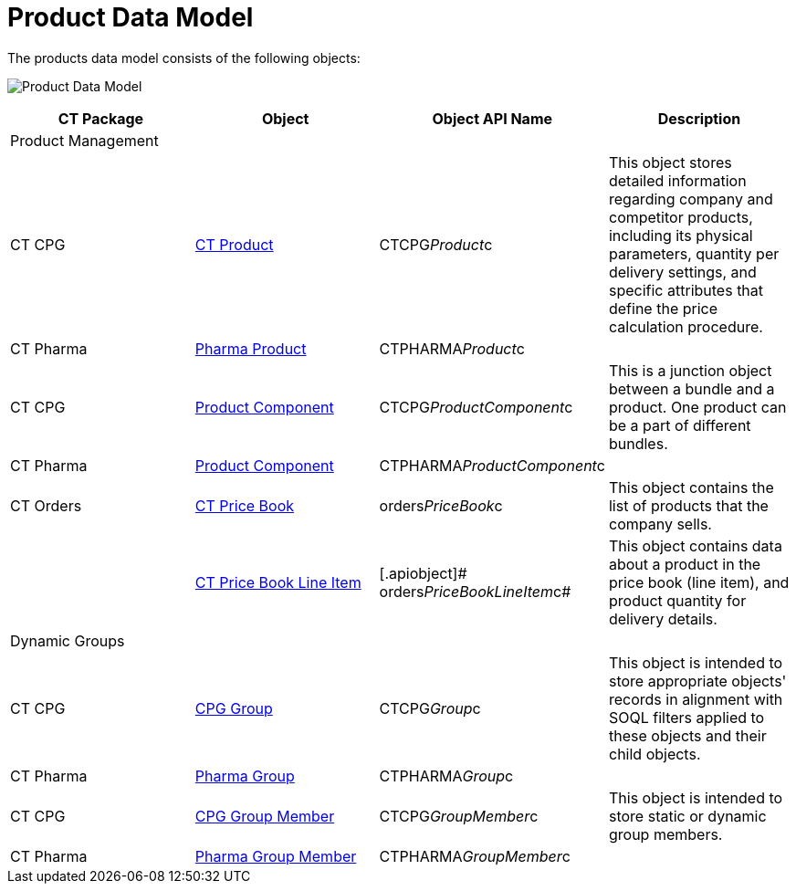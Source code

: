 = Product Data Model

The products data model consists of the following objects:



image:Product-Data-Model.png[]



[width="100%",cols="25%,25%,25%,25%",]
|===
|*CT Package* |*Object* |*Object API Name* |*Description*

|Product Management | | |

|CT CPG
|https://help.customertimes.com/smart/project-ct-cpg/ct-product-field-reference[CT
Product] |[.apiobject]#CTCPG__Product__c# |This object
stores detailed information regarding company and competitor products,
including its physical parameters, quantity per delivery settings, and
specific attributes that define the price calculation procedure.

|CT Pharma
|https://help.customertimes.com/articles/project-ct-pharma/pharma-product-field-reference[Pharma
Product] |[.apiobject]#CTPHARMA__Product__c# |

|CT CPG
|https://help.customertimes.com/smart/project-ct-cpg/product-component-field-reference[Product
Component] |[.apiobject]#CTCPG__ProductComponent__c#
|This is a junction object between a bundle and a product. One product
can be a part of different bundles.

|CT Pharma
|https://help.customertimes.com/articles/project-ct-pharma/product-component-field-reference[Product
Component]
|[.apiobject]#CTPHARMA__ProductComponent__c# |

|CT Orders
 |xref:ct-price-book-field-reference[CT Price Book]
|[.apiobject]#orders__PriceBook__c# |This object
contains the list of products that the company sells.

| |xref:admin-guide/managing-ct-orders/product-management/product-data-model/ct-price-book-line-item-field-reference.adoc[CT Price Book Line
Item] |[.apiobject]# orders__PriceBookLineItem__c# |This
object contains data about a product in the price book (line item), and
product quantity for delivery details.

|Dynamic Groups | | |

|CT CPG
|https://help.customertimes.com/smart/project-ct-cpg/cpg-group-field-reference[CPG
Group] |[.apiobject]#CTCPG__Group__c# |This object
is intended to store appropriate objects' records in alignment with SOQL
filters applied to these objects and their child objects.

|CT Pharma
|https://help.customertimes.com/articles/project-ct-pharma/pharma-group-field-reference[Pharma
Group] |[.apiobject]#CTPHARMA__Group__c# |

|CT CPG
|https://help.customertimes.com/smart/project-ct-cpg/cpg-group-member-field-reference[CPG
Group Member] |[.apiobject]#CTCPG__GroupMember__c#
|This object is intended to store static or dynamic group members.

|CT Pharma
|https://help.customertimes.com/articles/project-ct-pharma/pharma-group-member-field-reference[Pharma
Group Member]
|[.apiobject]#CTPHARMA__GroupMember__c# |
|===
